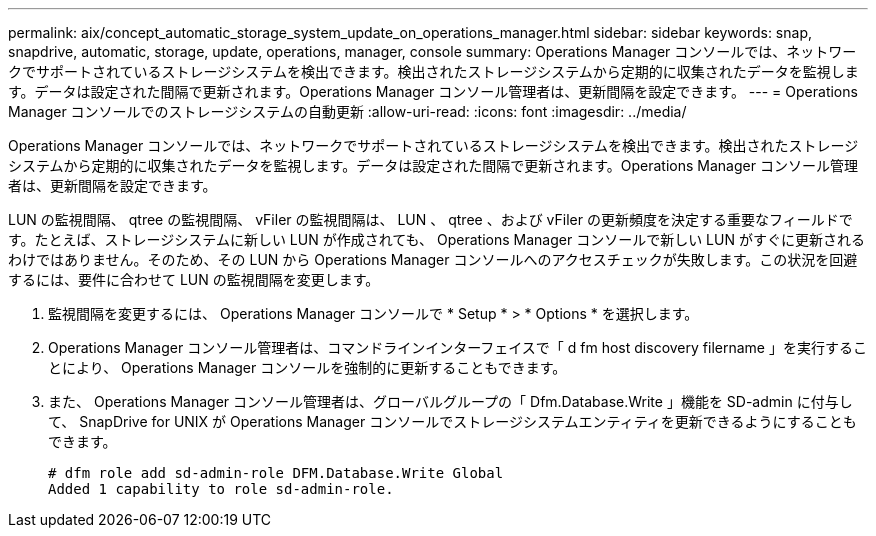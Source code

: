 ---
permalink: aix/concept_automatic_storage_system_update_on_operations_manager.html 
sidebar: sidebar 
keywords: snap, snapdrive, automatic, storage, update, operations, manager, console 
summary: Operations Manager コンソールでは、ネットワークでサポートされているストレージシステムを検出できます。検出されたストレージシステムから定期的に収集されたデータを監視します。データは設定された間隔で更新されます。Operations Manager コンソール管理者は、更新間隔を設定できます。 
---
= Operations Manager コンソールでのストレージシステムの自動更新
:allow-uri-read: 
:icons: font
:imagesdir: ../media/


[role="lead"]
Operations Manager コンソールでは、ネットワークでサポートされているストレージシステムを検出できます。検出されたストレージシステムから定期的に収集されたデータを監視します。データは設定された間隔で更新されます。Operations Manager コンソール管理者は、更新間隔を設定できます。

LUN の監視間隔、 qtree の監視間隔、 vFiler の監視間隔は、 LUN 、 qtree 、および vFiler の更新頻度を決定する重要なフィールドです。たとえば、ストレージシステムに新しい LUN が作成されても、 Operations Manager コンソールで新しい LUN がすぐに更新されるわけではありません。そのため、その LUN から Operations Manager コンソールへのアクセスチェックが失敗します。この状況を回避するには、要件に合わせて LUN の監視間隔を変更します。

. 監視間隔を変更するには、 Operations Manager コンソールで * Setup * > * Options * を選択します。
. Operations Manager コンソール管理者は、コマンドラインインターフェイスで「 d fm host discovery filername 」を実行することにより、 Operations Manager コンソールを強制的に更新することもできます。
. また、 Operations Manager コンソール管理者は、グローバルグループの「 Dfm.Database.Write 」機能を SD-admin に付与して、 SnapDrive for UNIX が Operations Manager コンソールでストレージシステムエンティティを更新できるようにすることもできます。
+
[listing]
----
# dfm role add sd-admin-role DFM.Database.Write Global
Added 1 capability to role sd-admin-role.
----

